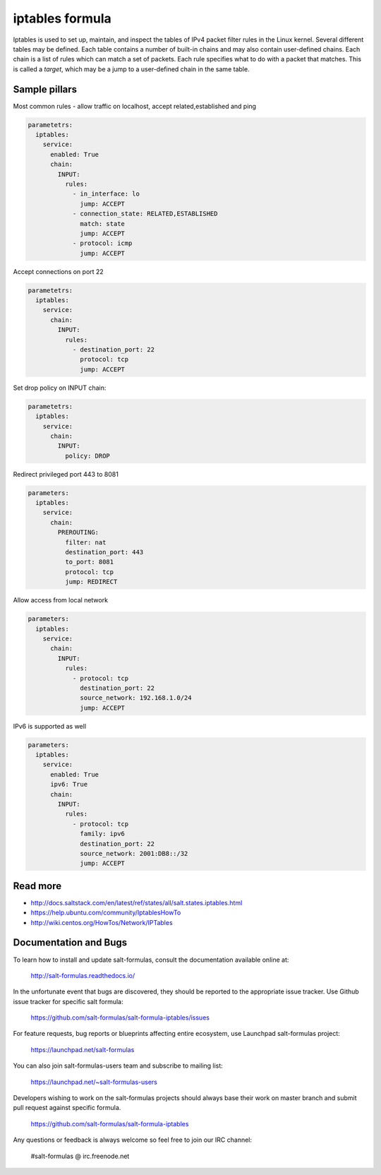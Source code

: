 
================
iptables formula
================

Iptables is used to set up, maintain, and inspect the tables of IPv4 packet
filter rules in the Linux kernel. Several different tables may be defined.
Each table contains a number of built-in chains and may also contain
user-defined chains.  Each chain is a list of rules which can match a set of
packets. Each rule specifies what to do with a packet that matches. This is
called a `target`, which may be a jump to a user-defined chain in the same
table.

Sample pillars
==============

Most common rules - allow traffic on localhost, accept related,established and
ping

.. code-block:: yaml

    parametetrs:
      iptables:
        service:
          enabled: True
          chain:
            INPUT:
              rules:
                - in_interface: lo
                  jump: ACCEPT
                - connection_state: RELATED,ESTABLISHED
                  match: state
                  jump: ACCEPT
                - protocol: icmp
                  jump: ACCEPT

Accept connections on port 22

.. code-block:: yaml

    parametetrs:
      iptables:
        service:
          chain:
            INPUT:
              rules:
                - destination_port: 22
                  protocol: tcp
                  jump: ACCEPT

Set drop policy on INPUT chain:

.. code-block:: yaml

    parametetrs:
      iptables:
        service:
          chain:
            INPUT:
              policy: DROP

Redirect privileged port 443 to 8081

.. code-block:: yaml

    parameters:
      iptables:
        service:
          chain:
            PREROUTING:
              filter: nat
              destination_port: 443
              to_port: 8081
              protocol: tcp
              jump: REDIRECT

Allow access from local network

.. code-block:: yaml

    parameters:
      iptables:
        service:
          chain:
            INPUT:
              rules:
                - protocol: tcp
                  destination_port: 22
                  source_network: 192.168.1.0/24
                  jump: ACCEPT

IPv6 is supported as well

.. code-block:: yaml

    parameters:
      iptables:
        service:
          enabled: True
          ipv6: True
          chain:
            INPUT:
              rules:
                - protocol: tcp
                  family: ipv6
                  destination_port: 22
                  source_network: 2001:DB8::/32
                  jump: ACCEPT

Read more
=========

* http://docs.saltstack.com/en/latest/ref/states/all/salt.states.iptables.html
* https://help.ubuntu.com/community/IptablesHowTo
* http://wiki.centos.org/HowTos/Network/IPTables

Documentation and Bugs
======================

To learn how to install and update salt-formulas, consult the documentation
available online at:

    http://salt-formulas.readthedocs.io/

In the unfortunate event that bugs are discovered, they should be reported to
the appropriate issue tracker. Use Github issue tracker for specific salt
formula:

    https://github.com/salt-formulas/salt-formula-iptables/issues

For feature requests, bug reports or blueprints affecting entire ecosystem,
use Launchpad salt-formulas project:

    https://launchpad.net/salt-formulas

You can also join salt-formulas-users team and subscribe to mailing list:

    https://launchpad.net/~salt-formulas-users

Developers wishing to work on the salt-formulas projects should always base
their work on master branch and submit pull request against specific formula.

    https://github.com/salt-formulas/salt-formula-iptables

Any questions or feedback is always welcome so feel free to join our IRC
channel:

    #salt-formulas @ irc.freenode.net
